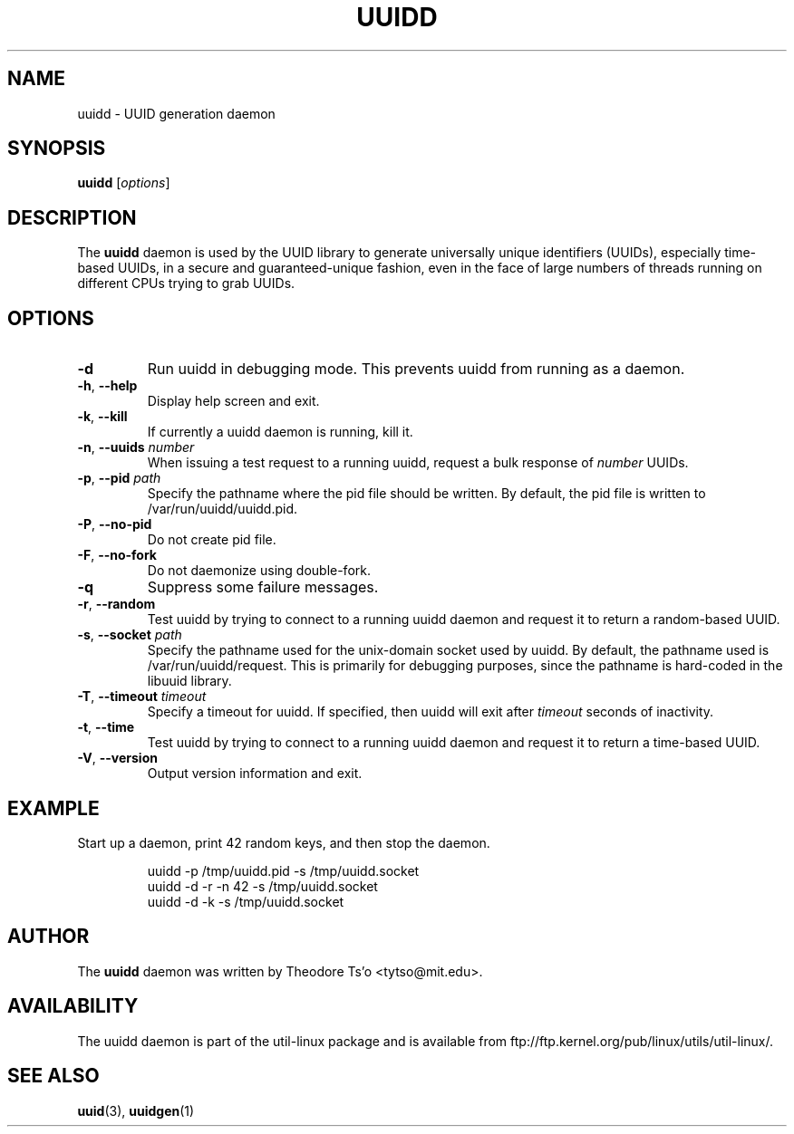 .\" -*- nroff -*-
.\" Copyright 2007 by Theodore Ts'o.  All Rights Reserved.
.\" This file may be copied under the terms of the GNU Public License.
.\"
.TH UUIDD 8 "June 2011" "util-linux" "System Administration"
.SH NAME
uuidd \- UUID generation daemon
.SH SYNOPSIS
.B uuidd
.RI [ options ]
.SH DESCRIPTION
The
.B uuidd
daemon is used by the UUID library to generate
universally unique identifiers (UUIDs), especially time-based UUIDs,
in a secure and guaranteed-unique fashion, even in the face of large
numbers of threads running on different CPUs trying to grab UUIDs.
.SH OPTIONS
.TP
.B \-d
Run uuidd in debugging mode.  This prevents uuidd from running as a daemon.
.TP
.BR \-h , " \-\-help "
Display help screen and exit.
.TP
.BR \-k , " \-\-kill "
If currently a uuidd daemon is running, kill it.
.TP
.BR \-n , " \-\-uuids " \fInumber\fR
When issuing a test request to a running uuidd, request a bulk response
of
.I number
UUIDs.
.TP
.BR \-p , " \-\-pid " \fIpath\fR
Specify the pathname where the pid file should be written.  By default,
the pid file is written to /var/run/uuidd/uuidd.pid.
.TP
.BR \-P , " \-\-no-pid "
Do not create pid file.
.TP
.BR \-F , " \-\-no-fork "
Do not daemonize using double-fork.
.TP
.B \-q
Suppress some failure messages.
.TP
.BR \-r , " \-\-random "
Test uuidd by trying to connect to a running uuidd daemon and
request it to return a random-based UUID.
.TP
.BR \-s , " \-\-socket " \fIpath\fR
Specify the pathname used for the unix-domain socket used by uuidd.  By
default, the pathname used is /var/run/uuidd/request.  This is primarily
for debugging purposes, since the pathname is hard-coded in the libuuid
library.
.TP
.BR \-T , " \-\-timeout " \fItimeout\fR
Specify a timeout for uuidd.  If specified, then uuidd will exit after
.I timeout
seconds of inactivity.
.TP
.BR \-t , " \-\-time "
Test uuidd by trying to connect to a running uuidd daemon and
request it to return a time-based UUID.
.TP
.BR \-V , " \-\-version "
Output version information and exit.
.SH EXAMPLE
Start up a daemon, print 42 random keys, and then stop the daemon.
.PP
.RS
.nf
uuidd -p /tmp/uuidd.pid -s /tmp/uuidd.socket
uuidd -d -r -n 42 -s /tmp/uuidd.socket
uuidd -d -k -s /tmp/uuidd.socket
.nf
.RE
.SH AUTHOR
The
.B uuidd
daemon was written by Theodore Ts'o <tytso@mit.edu>.
.SH AVAILABILITY
The uuidd daemon is part of the util-linux package and is available from
ftp://ftp.kernel.org/pub/linux/utils/util-linux/.
.SH "SEE ALSO"
.BR uuid (3),
.BR uuidgen (1)
